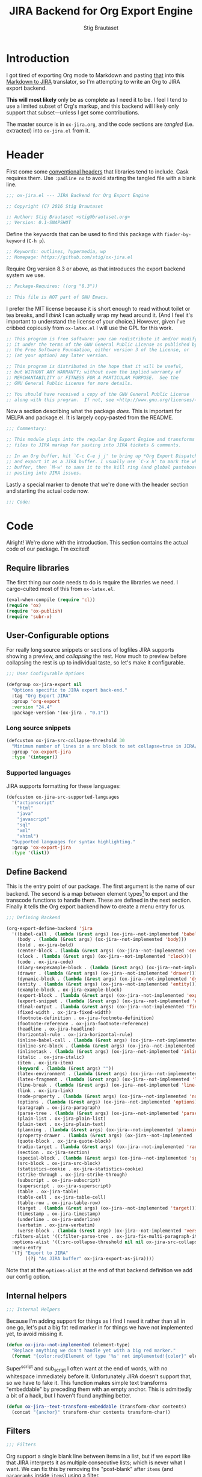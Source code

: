 #+TITLE: JIRA Backend for Org Export Engine
#+AUTHOR: Stig Brautaset
#+PROPERTY: header-args:emacs-lisp :tangle yes :results silent
* Introduction

I got tired of exporting Org mode to Markdown and pasting _that_ into
this [[http://j2m.fokkezb.nl][Markdown to JIRA]] translator, so I'm attempting to write an Org to
JIRA export backend.

*This will most likely* only be as complete as I need it to be. I feel I
tend to use a limited subset of Org's markup, and this backend will
likely only support that subset---unless I get some contributions.

The master source is in =ox-jira.org=, and the code sections are /tangled/
(i.e. extracted) into =ox-jira.el= from it.

* Header

First come some [[http://www.gnu.org/software/emacs/manual/html_node/elisp/Library-Headers.html][conventional headers]] that libraries tend to include.
Cask requires them. Use =:padline no= to avoid starting the tangled file
with a blank line.

#+BEGIN_SRC emacs-lisp :padline no
  ;;; ox-jira.el --- JIRA Backend for Org Export Engine

  ;; Copyright (C) 2016 Stig Brautaset

  ;; Author: Stig Brautaset <stig@brautaset.org>
  ;; Version: 0.1-SNAPSHOT
#+END_SRC

Define the keywords that can be used to find this package with
=finder-by-keyword= (=C-h p=).

#+BEGIN_SRC emacs-lisp :padline no
  ;; Keywords: outlines, hypermedia, wp
  ;; Homepage: https://github.com/stig/ox-jira.el
#+END_SRC

Require Org version 8.3 or above, as that introduces the export
backend system we use.

#+BEGIN_SRC emacs-lisp :padline no
  ;; Package-Requires: ((org "8.3"))

  ;; This file is NOT part of GNU Emacs.
#+END_SRC

I prefer the MIT license because it is short enough to read without
toilet or tea breaks, and I /think/ I can actually wrap my head around
it. (And I feel it's important to understand the license of your
choice.) However, given I've cribbed copiously from =ox-latex.el= I
will use the GPL for this work.

#+BEGIN_SRC emacs-lisp
  ;; This program is free software: you can redistribute it and/or modify
  ;; it under the terms of the GNU General Public License as published by
  ;; the Free Software Foundation, either version 3 of the License, or
  ;; (at your option) any later version.

  ;; This program is distributed in the hope that it will be useful,
  ;; but WITHOUT ANY WARRANTY; without even the implied warranty of
  ;; MERCHANTABILITY or FITNESS FOR A PARTICULAR PURPOSE.  See the
  ;; GNU General Public License for more details.

  ;; You should have received a copy of the GNU General Public License
  ;; along with this program.  If not, see <http://www.gnu.org/licenses/>.
#+END_SRC

Now a section describing what the package /does/. This is important for
MELPA and package.el. It is largely copy-pasted from the README.

#+BEGIN_SRC emacs-lisp
  ;;; Commentary:

  ;; This module plugs into the regular Org Export Engine and transforms Org
  ;; files to JIRA markup for pasting into JIRA tickets & comments.

  ;; In an Org buffer, hit `C-c C-e j j' to bring up *Org Export Dispatcher*
  ;; and export it as a JIRA buffer. I usually use `C-x h' to mark the whole
  ;; buffer, then `M-w' to save it to the kill ring (and global pasteboard) for
  ;; pasting into JIRA issues.
#+END_SRC

Lastly a special marker to denote that we're done with the header
section and starting the actual code now.

#+BEGIN_SRC emacs-lisp
  ;;; Code:
#+END_SRC

* Code

Alright! We're done with the introduction. This section contains the
actual code of our package. I'm excited!

** Require libraries

The first thing our code needs to do is require the libraries we need.
I cargo-culted most of this from =ox-latex.el=.

#+BEGIN_SRC emacs-lisp
  (eval-when-compile (require 'cl))
  (require 'ox)
  (require 'ox-publish)
  (require 'subr-x)
#+END_SRC

** User-Configurable options

For really long source snippets or sections of logfiles JIRA supports
showing a preview, and /collapsing/ the rest. How much to preview before
collapsing the rest is up to individual taste, so let's make it
configurable.

#+begin_src emacs-lisp
  ;;; User Configurable Options

  (defgroup ox-jira-export nil
    "Options specific to JIRA export back-end."
    :tag "Org Export JIRA"
    :group 'org-export
    :version "24.4"
    :package-version '(ox-jira . "0.1"))
#+end_src

*** Long source snippets
#+begin_src emacs-lisp
  (defcustom ox-jira-src-collapse-threshold 30
    "Minimum number of lines in a src block to set collapse=true in JIRA/Confluence {code} block."
    :group 'ox-export-jira
    :type '(integer))
#+end_src

*** Supported languages
JIRA supports formatting for these languages:

#+begin_src emacs-lisp
  (defcustom ox-jira-src-supported-languages
    '("actionscript"
      "html"
      "java"
      "javascript"
      "sql"
      "xml"
      "xhtml")
    "Supported languages for syntax highlighting."
    :group 'ox-export-jira
    :type '(list))
#+end_src

** Define Backend

This is the entry point of our package. The first argument is the name
of our backend. The second is a map between element types[fn:1] to
export and the transcode functions to handle them. These are defined
in the next section. Finally it tells the Org export backend how to
create a menu entry for us.

#+BEGIN_SRC emacs-lisp
  ;;; Defining Backend

  (org-export-define-backend 'jira
    '((babel-call . (lambda (&rest args) (ox-jira--not-implemented 'babel-call)))
      (body . (lambda (&rest args) (ox-jira--not-implemented 'body)))
      (bold . ox-jira-bold)
      (center-block . (lambda (&rest args) (ox-jira--not-implemented 'center-block)))
      (clock . (lambda (&rest args) (ox-jira--not-implemented 'clock)))
      (code . ox-jira-code)
      (diary-sexpexample-block . (lambda (&rest args) (ox-jira--not-implemented 'diary-sexpexample-block)))
      (drawer . (lambda (&rest args) (ox-jira--not-implemented 'drawer)))
      (dynamic-block . (lambda (&rest args) (ox-jira--not-implemented 'dynamic-block)))
      (entity . (lambda (&rest args) (ox-jira--not-implemented 'entity)))
      (example-block . ox-jira-example-block)
      (export-block . (lambda (&rest args) (ox-jira--not-implemented 'export-block)))
      (export-snippet . (lambda (&rest args) (ox-jira--not-implemented 'export-snippet)))
      (final-output . (lambda (&rest args) (ox-jira--not-implemented 'final-output)))
      (fixed-width . ox-jira-fixed-width)
      (footnote-definition . ox-jira-footnote-definition)
      (footnote-reference . ox-jira-footnote-reference)
      (headline . ox-jira-headline)
      (horizontal-rule . ox-jira-horizontal-rule)
      (inline-babel-call . (lambda (&rest args) (ox-jira--not-implemented 'inline-babel-call)))
      (inline-src-block . (lambda (&rest args) (ox-jira--not-implemented 'inline-src-block)))
      (inlinetask . (lambda (&rest args) (ox-jira--not-implemented 'inlinetask)))
      (italic . ox-jira-italic)
      (item . ox-jira-item)
      (keyword . (lambda (&rest args) ""))
      (latex-environment . (lambda (&rest args) (ox-jira--not-implemented 'latex-environment)))
      (latex-fragment . (lambda (&rest args) (ox-jira--not-implemented 'latex-fragment)))
      (line-break . (lambda (&rest args) (ox-jira--not-implemented 'line-break)))
      (link . ox-jira-link)
      (node-property . (lambda (&rest args) (ox-jira--not-implemented 'node-property)))
      (options . (lambda (&rest args) (ox-jira--not-implemented 'options)))
      (paragraph . ox-jira-paragraph)
      (parse-tree . (lambda (&rest args) (ox-jira--not-implemented 'parse-tree)))
      (plain-list . ox-jira-plain-list)
      (plain-text . ox-jira-plain-text)
      (planning . (lambda (&rest args) (ox-jira--not-implemented 'planning)))
      (property-drawer . (lambda (&rest args) (ox-jira--not-implemented 'property-drawer)))
      (quote-block . ox-jira-quote-block)
      (radio-target . (lambda (&rest args) (ox-jira--not-implemented 'radio-target)))
      (section . ox-jira-section)
      (special-block . (lambda (&rest args) (ox-jira--not-implemented 'special-block)))
      (src-block . ox-jira-src-block)
      (statistics-cookie . ox-jira-statistics-cookie)
      (strike-through . ox-jira-strike-through)
      (subscript . ox-jira-subscript)
      (superscript . ox-jira-superscript)
      (table . ox-jira-table)
      (table-cell . ox-jira-table-cell)
      (table-row . ox-jira-table-row)
      (target . (lambda (&rest args) (ox-jira--not-implemented 'target)))
      (timestamp . ox-jira-timestamp)
      (underline . ox-jira-underline)
      (verbatim . ox-jira-verbatim)
      (verse-block . (lambda (&rest args) (ox-jira--not-implemented 'verse-block))))
    :filters-alist '((:filter-parse-tree . ox-jira-fix-multi-paragraph-items))
    :options-alist '((:src-collapse-threshold nil nil ox-jira-src-collapse-threshold))
    :menu-entry
    '(?j "Export to JIRA"
         ((?j "As JIRA buffer" ox-jira-export-as-jira))))
#+END_SRC

Note that at the ~options-alist~ at the end of that backend definition
we add our config option.

** Internal helpers

#+BEGIN_SRC emacs-lisp
  ;;; Internal Helpers
#+END_SRC

Because I'm adding support for things as I find I need it rather than
all in one go, let's put a big fat red marker in for things we have
not implemented yet, to avoid missing it.

#+BEGIN_SRC emacs-lisp
  (defun ox-jira--not-implemented (element-type)
    "Replace anything we don't handle yet with a big red marker."
    (format "{color:red}Element of type '%s' not implemented!{color}" element-type))
#+END_SRC

Super^script and sub_script I often want at the end of words, with no
whitespace immediately before it. Unfortunately JIRA doesn't support
that, so we have to fake it. This function makes simple text
transforms "embeddable" by preceding them with an empty anchor. This
is admittedly a bit of a hack, but I haven't found anything better.

#+BEGIN_SRC emacs-lisp
  (defun ox-jira--text-transform-embeddable (transform-char contents)
    (concat "{anchor}" transform-char contents transform-char))
#+END_SRC

** Filters

#+BEGIN_SRC emacs-lisp
  ;;; Filters
#+END_SRC

Org support a single blank line between items in a list, but if we
export like that JIRA interprets it as multiple consecutive lists;
which is never what I want. We can fix this by removing the
"post-blank" after =items= (and =paragraphs= inside =items=) using a filter.

#+BEGIN_SRC emacs-lisp
  (defun ox-jira-fix-multi-paragraph-items (tree backend info)
    "Remove extra blank line between paragraphs in plain-list items.

  TREE is the parse tree being exported.  BACKEND is the export
  back-end used.  INFO is a plist used as a communication channel.

  Assume BACKEND is `jira'."
    (org-element-map tree '(item paragraph src-block)
      (lambda (e)
        (org-element-put-property
         e :post-blank
         (if (or (eq (org-element-type e) 'item)
                 (eq (org-element-type (org-element-property :parent e)) 'item))
             0 1))))
    ;; Return updated tree.
    tree)
#+END_SRC

** Transcode Functions

These functions do the actual translation to JIRA format. For this
section I've used Atlassian's [[https://jira.atlassian.com/secure/WikiRendererHelpAction.jspa?section=all][Text Formatting Notation Help]] page as a
reference.

#+BEGIN_SRC emacs-lisp
  ;;; Transcode functions
#+END_SRC

*** Bold

#+BEGIN_SRC emacs-lisp
  (defun ox-jira-bold (bold contents info)
    "Transcode BOLD from Org to JIRA.
  CONTENTS is the text with bold markup. INFO is a plist holding
  contextual information."
    (format "*%s*" contents))
#+END_SRC

*** Code

For CODE elements we cannot use the contents, as it is always nil.

#+BEGIN_SRC emacs-lisp
  (defun ox-jira-code (code _contents info)
    "Transcode a CODE object from Org to JIRA.
  CONTENTS is nil.  INFO is a plist used as a communication
  channel."
    (format "{{%s}}" (org-element-property :value code)))
#+END_SRC

*** Example block

I often use this for log lines etc. Let's use the JIRA ={noformat}= tags
for it.

#+BEGIN_SRC emacs-lisp
  (defun ox-jira-example-block (example-block contents info)
    "Transcode an EXAMPLE-BLOCK element from Org to Jira.
  CONTENTS is nil.  INFO is a plist holding contextual
  information."
    (when (org-string-nw-p (org-element-property :value example-block))
      (format "{noformat}\n%s{noformat}"
              (org-export-format-code-default example-block info))))
#+END_SRC

*** Fixed-width block

I often use this for short snippets of log lines etc. Let's use the
JIRA ={noformat}= tags for it.

#+BEGIN_SRC emacs-lisp
  (defun ox-jira-fixed-width (fixed-width contents info)
    "Transcode an FIXED-WIDTH element from Org to Jira.
  CONTENTS is nil.  INFO is a plist holding contextual
  information."
    (format "{noformat}\n%s{noformat}"
            (org-remove-indentation
             (org-element-property :value fixed-width))))
#+END_SRC

*** Footnotes

Footnotes have two parts: the reference, and the definition.

#+BEGIN_SRC emacs-lisp
  (defun ox-jira--footnote-anchor (element)
    (let ((label (org-element-property :label element)))
      (replace-regexp-in-string ":" "" label)))

  (defun ox-jira--footnote-ref (anchor)
    (replace-regexp-in-string "fn" "" anchor))

  (defun ox-jira-footnote-reference (footnote-reference contents info)
    "Transcode an FOOTNOTE-REFERENCE element from Org to Jira.
  CONTENTS is nil.  INFO is a plist holding contextual
  information."
    (let* ((anchor (ox-jira--footnote-anchor footnote-reference))
           (ref (ox-jira--footnote-ref anchor)))
      (format "{anchor:fnr%s}[^%s^|#fn%s]"
              anchor ref anchor)))

  (defun ox-jira-footnote-definition (footnote-definition contents info)
    "Transcode an FOOTNOTE-DEFINITION element from Org to Jira.
  CONTENTS is nil.  INFO is a plist holding contextual
  information."
    (let* ((anchor (ox-jira--footnote-anchor footnote-definition))
           (ref (ox-jira--footnote-ref anchor)))
      (format "{anchor:fn%s}[^%s^|#fnr%s] %s"
              anchor ref anchor contents)))
#+END_SRC

*** Headline

Headlines are a little bit more complex. I'm not even attempting to
support TODO labels and meta-information, just the straight-up text.
It would be nice to support the six standard levels of headlines JIRA
offers though.

Since the headline level is /relative/ rather than absolute, if the
exporter sees a =** second level= heading before it's seen a =* first
level= then the =** second level= will think it's a top-level heading.
That's a bit weird, but there you go.

#+BEGIN_SRC emacs-lisp
  (defun ox-jira-headline (headline contents info)
    "Transcode a HEADLINE element from Org to JIRA.
  CONTENTS is the contents of the headline, as a string.  INFO is
  the plist used as a communication channel."
    (let* ((level (org-export-get-relative-level headline info))
           (title (org-export-data-with-backend
                   (org-element-property :title headline)
                   'jira info))
           (todo (and (plist-get info :with-todo-keywords)
                      (let ((todo (org-element-property :todo-keyword headline)))
                        (and todo (org-export-data todo info)))))
           (todo-type (and todo (org-element-property :todo-type headline)))
           (todo-text (if todo
                          (format "{color:%s}{{%s}}{color} "
                                  (if (eq todo-type 'done) "lightgreen" "red")
                                  todo)
                        ""))
           (tags (and (plist-get info :with-tags)
                      (org-export-get-tags headline info)))
           (tags-text (if tags
                          (format " {color:blue}{{:%s:}}{color}" (string-join tags ":"))
                        "")))
      (concat
       (format "h%d. %s%s%s\n" level todo-text title tags-text)
       contents)))
#+END_SRC

*** Horizontal Rule

#+BEGIN_SRC emacs-lisp
  (defun ox-jira-horizontal-rule (horizontal-rule contents info)
    "Transcode a HORIZONTAL-RULE element from Org to JIRA."
    "----\n")
#+END_SRC

*** Italic

#+BEGIN_SRC emacs-lisp
  (defun ox-jira-italic (italic contents info)
    "Transcode ITALIC from Org to JIRA.
  CONTENTS is the text with italic markup. INFO is a plist holding
  contextual information."
    (format "_%s_" contents))
#+END_SRC

*** Item
:PROPERTIES:
:ID:       E66B524A-F8C8-413B-9E65-401F74818ED4
:END:

A list item. The JIRA format for nested lists follows. (You can also
mix ordered and unordered lists.)

: * item
: ** sub-item
: ** sub-item 2
: * item 2

The item element itself does not know what type it is: that is an
attribute of its parent, a plain-list element. We need to walk the
path of alternating plain-list and item nodes until there are no more,
and extract their type. The type list is used to create a bullet
string.

JIRA doesn't really have support for definition lists, so we fake it
with a bullet list and some bold text for the term.

#+BEGIN_SRC emacs-lisp
  (defun ox-jira--list-type-path (item)
    (when (and item (eq 'item (org-element-type item)))
      (let* ((list (org-element-property :parent item))
             (list-type (org-element-property :type list)))
        (cons list-type (ox-jira--list-type-path
                         (org-element-property :parent list))))))

  (defun ox-jira--bullet-string (list-type-path)
    (apply 'string
           (mapcar (lambda (x) (if (eq x 'ordered) ?# ?*))
                   list-type-path)))

  (defun ox-jira-item (item contents info)
    "Transcode ITEM from Org to JIRA.
  CONTENTS is the text with item markup. INFO is a plist holding
  contextual information."
    (let* ((list-type-path (ox-jira--list-type-path item))
           (bullet-string (ox-jira--bullet-string (reverse list-type-path)))
           (tag (let ((tag (org-element-property :tag item)))
                  (when tag
                    (org-export-data tag info))))
           (checkbox (case (org-element-property :checkbox item)
                       (on "(/)")
                       (off "(x)")
                       (trans "(i)"))))
      (concat
       bullet-string
       " "
       (when checkbox
         (concat checkbox " "))
       (when tag
         (format "*%s*: " tag))
       contents)))
#+END_SRC

*** Link

JIRA supports many types of links. I don't expect to support them all,
but we must make a token effort. A lot of this code is cribbed from
=ox-latex.el=.

#+BEGIN_SRC emacs-lisp
  (defun ox-jira-link (link desc info)
    "Transcode a LINK object from Org to JIRA.

  DESC is the description part of the link, or the empty string.
  INFO is a plist holding contextual information.  See
  `org-export-data'."
    (let* ((type (org-element-property :type link))
           (raw-path (org-element-property :path link))
           (desc (and (not (string= desc "")) desc))
           (path (cond
                  ((member type '("http" "https" "ftp" "mailto" "doi"))
                   (concat type ":" raw-path))
                  ((string= type "file")
                   (org-export-file-uri raw-path))
                  ((string= type "custom-id")
                   (if desc (concat "#" desc) (concat "#" raw-path)))
                  ((string-prefix-p "*" raw-path)
                   (concat "#" (seq-subseq raw-path 1)))
                  (t raw-path))))
      (cond
       ;; Link with description
       ((and path desc) (format "[%s|%s]" desc path))
       ;; Link without description
       (path (format "[%s]" path))
       ;; Link with only description?!
       (t desc))))
#+END_SRC

*** Underline

#+BEGIN_SRC emacs-lisp
  (defun ox-jira-underline (underline contents info)
    "Transcode UNDERLINE from Org to JIRA.
  CONTENTS is the text with underline markup. INFO is a plist holding
  contextual information."
    (format "+%s+" contents))
#+END_SRC

*** Verbatim

#+BEGIN_SRC emacs-lisp
  (defun ox-jira-verbatim (verbatim _contents info)
    "Transcode a VERBATIM object from Org to Jira.
  CONTENTS is nil.  INFO is a plist used as a communication
  channel."
    (format "{{%s}}" (org-element-property :value verbatim)))
#+END_SRC

*** Paragraph

One of the most annoying aspects of JIRA markup is its broken handling
of line breaks; any newlines in the source becomes hard linebreaks in
the rendered output. Let's fix that!

What we need to do is replace any /internal/ newlines (i.e. any not at
the end of the string) with a space. Regexes to the rescue! I used
[[https://www.gnu.org/software/emacs/manual/html_node/elisp/Regexp-Backslash.html#Regexp-Backslash][this reference]] to help me with this function.

#+BEGIN_SRC emacs-lisp
  (defun ox-jira-paragraph (paragraph contents info)
    "Transcode a PARAGRAPH element from Org to JIRA.
  CONTENTS is the contents of the paragraph, as a string.  INFO is
  the plist used as a communication channel."
    (replace-regexp-in-string "\n\\([^\']\\)" " \\1" contents))
#+END_SRC

*** Plain lists

I make a lot of lists. Let's make sure we handle them! This is simple,
since all the complexity is in the code for each [[id:E66B524A-F8C8-413B-9E65-401F74818ED4][item]] in the list.

#+BEGIN_SRC emacs-lisp
  (defun ox-jira-plain-list (plain-list contents info)
    "Transcode PLAIN-LIST from Org to JIRA.
  CONTENTS is the text with plain-list markup. INFO is a plist holding
  contextual information."
    contents)
#+END_SRC

*** Plain text

This is text with no markup, but we have to escape certain characters
to avoid tripping up JIRA. In particular:

- ={= :: Introduces macros
- =[= :: Introduces links

  #+BEGIN_SRC emacs-lisp
    (defun ox-jira-plain-text (text info)
      "Transcode TEXT from Org to JIRA.
    TEXT is the string to transcode. INFO is a plist holding
    contextual information."
      (replace-regexp-in-string "\\([[{]\\)"
                                '(lambda (p) (format "\\\\%s" p))
                                text))
  #+END_SRC

*** Section

Paragraphs are grouped into sections. I've not found any mention in
the Org documentation, but it appears to be essential for any export
to happen. I've essentially cribbed this from =ox-latex.el=.

#+BEGIN_SRC emacs-lisp
  (defun ox-jira-section (section contents info)
    "Transcode a SECTION element from Org to JIRA.
  CONTENTS is the contents of the section, as a string.  INFO is
  the plist used as a communication channel."
    contents)
#+END_SRC

*** Source code block

If language is not member of =ox-jira-src-supported-languages=, =none=, will be used
which I imagine will be a bit like ={noformat}=.

#+BEGIN_SRC emacs-lisp
  (defun ox-jira-src-block (src-block contents info)
    "Transcode a SRC-BLOCK element from Org to Jira.
  CONTENTS holds the contents of the src-block.  INFO is a plist holding
  contextual information."
    (when (org-string-nw-p (org-element-property :value src-block))
      (let* ((title (apply #'concat (org-export-get-caption src-block)))
             (lang (org-element-property :language src-block))
             (lang (if (member lang ox-jira-src-supported-languages) lang "none"))
             (code (org-export-format-code-default src-block info))
             (collapse (if (< (plist-get info :src-collapse-threshold)
                              (org-count-lines code))
                           "true" "false")))
        (concat
         (format "{code:title=%s|language=%s|collapse=%s}" title lang collapse)
         code
         "{code}"))))
#+END_SRC

*** Subscript

#+BEGIN_SRC emacs-lisp
  (defun ox-jira-subscript (subscript contents info)
    "Transcode SUBSCRIPT from Org to JIRA.
  CONTENTS is the text with subscript markup. INFO is a plist holding
  contextual information."
    (ox-jira--text-transform-embeddable "~" contents))
#+END_SRC

*** Superscript

#+BEGIN_SRC emacs-lisp
  (defun ox-jira-superscript (superscript contents info)
    "Transcode SUPERSCRIPT from Org to JIRA.
  CONTENTS is the text with superscript markup. INFO is a plist holding
  contextual information."
    (ox-jira--text-transform-embeddable "^" contents))
#+END_SRC

*** Table

Org's table editor is one of the many reasons to use Org; it is
excellent. Org and JIRA's tables are quite similar. Where Org marks
tables up like this:

: | Name   | Score |
: |--------+-------|
: | Ashley |     2 |
: | Alex   |     3 |

Jira uses the following format:

: || Name  || Score ||
: | Ashley | 2 |
: | Alex   | 3 |

Tables are complex beasts. I only hope to support simple ones. Looks
like most of the logic will live in the row and cell transcoding
functions.

#+BEGIN_SRC emacs-lisp
  (defun ox-jira-table (table contents info)
    "Transcode a TABLE element from Org to JIRA.
  CONTENTS holds the contents of the table.  INFO is a plist holding
  contextual information."
    contents)
#+END_SRC

We only want to output =standard= rows, not horizontal lines. I'm not
sure if detection of header rows belong here or in the cells.

#+BEGIN_SRC emacs-lisp
  (defun ox-jira-table-row (table-row contents info)
    "Transcode a TABLE-ROW element from Org to JIRA.
  CONTENTS holds the contents of the table-row.  INFO is a plist holding
  contextual information."
    (when (eq 'standard (org-element-property :type table-row))
      (format "%s\n" contents)))
#+END_SRC

The cell itself does not know if it is a header cell or not, so we
have to ask its containing row if it is the first row, and the table
if it has a header row at all. If those things are true, make the cell
a header cell.

#+BEGIN_SRC emacs-lisp
  (defun ox-jira-table-cell (table-cell contents info)
    "Transcode a TABLE-CELL element from Org to JIRA.
  CONTENTS holds the contents of the table-cell.  INFO is a plist holding
  contextual information."
    (let* ((row (org-element-property :parent table-cell))
           (table (org-element-property :parent row))
           (has-header (org-export-table-has-header-p table info))
           (group (org-export-table-row-group row info))
           (is-header (and has-header (eq 1 group)))
           (sep (if is-header "||" "|")))
      (format "%s %s %s" sep (if contents contents "")
              (if (org-export-last-sibling-p table-cell info) sep ""))))
#+END_SRC

*** Statistics Cookie

This is updated to show progress of subsequent list of check boxes.

#+BEGIN_SRC emacs-lisp
  (defun ox-jira-statistics-cookie (statistics-cookie _contents _info)
    "Transcode a STATISTICS-COOKIE object from Org to JIRA.
  CONTENTS is nil.  INFO is a plist holding contextual information."
    (format "\\%s" (org-element-property :value statistics-cookie)))
#+END_SRC

*** Strike-Through

JIRA call this "deleted text". In my opinion this is rather silly
because it is obviously there. Org is at least logical in calling it
for what it is. I suppose JIRA is trying to be semantic here, but
outside a diff you rather want to look in the revision log for deleted
text rather than have it clutter up things. Still, it's simple to
support, so we might as well do it.

#+BEGIN_SRC emacs-lisp
  (defun ox-jira-strike-through (strike-through contents info)
    "Transcode STRIKE-THROUGH from Org to JIRA.
  CONTENTS is the text with strike-through markup. INFO is a plist holding
  contextual information."
    (format "-%s-" contents))
#+END_SRC

*** Quote block

#+BEGIN_SRC emacs-lisp
  (defun ox-jira-quote-block (quote-block contents info)
    "Transcode a QUOTE-BLOCK element from Org to Jira.
  CONTENTS holds the contents of the block.  INFO is a plist
  holding contextual information."
    (format "{quote}\n%s{quote}" contents))
#+END_SRC

*** Timestamp

#+begin_src emacs-lisp
  (defun ox-jira-timestamp (timestamp _contents info)
    "Transcode a TIMESTAMP object from Org to JIRA.
  CONTENTS is nil. INFO is a plist holding contextual information."
    (let ((value (org-timestamp-translate timestamp))
          (fmt (cl-case (org-element-property :type timestamp)
                 ((active active-range) "_%s_")
                 ((inactive inactive-range) "_\\%s_")
                 (otherwise "_%s_"))))
      (format fmt value)))

#+end_src

** End-user functions

This is our main export function. This can be called interactively,
for example from the Org export dispatcher.

#+BEGIN_SRC emacs-lisp
  ;;;###autoload
  (defun ox-jira-export-as-jira
      (&optional async subtreep visible-only body-only ext-plist)
    "Export current buffer as a Jira buffer.

  If narrowing is active in the current buffer, only export its
  narrowed part.

  If a region is active, export that region.

  A non-nil optional argument ASYNC means the process should happen
  asynchronously.  The resulting buffer should be accessible
  through the `org-export-stack' interface.

  When optional argument SUBTREEP is non-nil, export the sub-tree
  at point, extracting information from the headline properties
  first.

  When optional argument VISIBLE-ONLY is non-nil, don't export
  contents of hidden elements.

  When optional argument BODY-ONLY is non-nil, omit header
  stuff. (e.g. AUTHOR and TITLE.)

  EXT-PLIST, when provided, is a property list with external
  parameters overriding Org default settings, but still inferior to
  file-local settings.

  Export is done in a buffer named \"*Org JIRA Export*\", which
  will be displayed when `org-export-show-temporary-export-buffer'
  is non-nil."
    (interactive)
    (org-export-to-buffer 'jira "*Org JIRA Export*"
      async subtreep visible-only body-only ext-plist))
#+END_SRC

** Provide

Announce that =ox-jira= is a feature of the current Emacs.

#+BEGIN_SRC emacs-lisp
  (provide 'ox-jira)
#+END_SRC

* Footer

Now we need to put and end to this malarky. There's a magic comment
for that too. It looks like this:

#+BEGIN_SRC emacs-lisp
  ;;; ox-jira.el ends here
#+END_SRC

All that does is help people figure out if a file has been truncated.
If they see that comment, they know they don't have just half the
file. Weird, huh?

* Footnotes

[fn:1] I got this list of elements from http://orgmode.org/manual/Advanced-configuration.html
